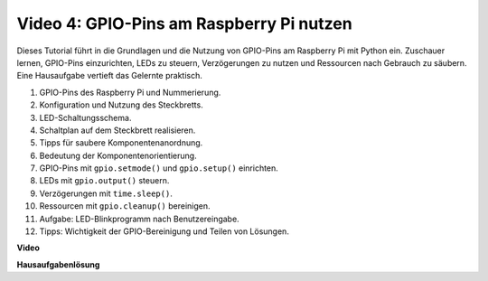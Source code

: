 Video 4: GPIO-Pins am Raspberry Pi nutzen
=======================================================================================

Dieses Tutorial führt in die Grundlagen und die Nutzung von GPIO-Pins am Raspberry Pi mit Python ein. Zuschauer lernen, GPIO-Pins einzurichten, LEDs zu steuern, Verzögerungen zu nutzen und Ressourcen nach Gebrauch zu säubern. Eine Hausaufgabe vertieft das Gelernte praktisch.

1. GPIO-Pins des Raspberry Pi und Nummerierung.
2. Konfiguration und Nutzung des Steckbretts.
3. LED-Schaltungsschema.
4. Schaltplan auf dem Steckbrett realisieren.
5. Tipps für saubere Komponentenanordnung.
6. Bedeutung der Komponentenorientierung.
7. GPIO-Pins mit ``gpio.setmode()`` und ``gpio.setup()`` einrichten.
8. LEDs mit ``gpio.output()`` steuern.
9. Verzögerungen mit ``time.sleep()``.
10. Ressourcen mit ``gpio.cleanup()`` bereinigen.
11. Aufgabe: LED-Blinkprogramm nach Benutzereingabe.
12. Tipps: Wichtigkeit der GPIO-Bereinigung und Teilen von Lösungen.

**Video**

.. raw:: html

    <iframe width="700" height="500" src="https://www.youtube.com/embed/az90qK3jmDo?si=_U47tOoNF9-51xtr" title="YouTube-Video-Player" frameborder="0" allow="accelerometer; autoplay; clipboard-write; encrypted-media; gyroscope; picture-in-picture; web-share" allowfullscreen></iframe>

**Hausaufgabenlösung**

.. raw:: html

    <iframe width="700" height="500" src="https://www.youtube.com/embed/n9v3G0JqTaI?si=P42m5hVv7PhvLrCS" title="YouTube-Video-Player" frameborder="0" allow="accelerometer; autoplay; clipboard-write; encrypted-media; gyroscope; picture-in-picture; web-share" allowfullscreen></iframe>
